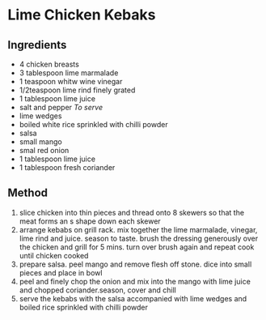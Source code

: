 * Lime Chicken Kebaks

** Ingredients

- 4 chicken breasts
- 3 tablespoon lime marmalade
- 1 teaspoon whitw wine vinegar
- 1/2teaspoon lime rind finely grated
- 1 tablespoon lime juice
- salt and pepper /To serve/
- lime wedges
- boiled white rice sprinkled with chilli powder
- salsa
- small mango
- smal red onion
- 1 tablespoon lime juice
- 1 tablespoon fresh coriander

** Method

1. slice chicken into thin pieces and thread onto 8 skewers so that the
   meat forms an s shape down each skewer
2. arrange kebabs on grill rack. mix together the lime marmalade,
   vinegar, lime rind and juice. season to taste. brush the dressing
   generously over the chicken and grill for 5 mins. turn over brush
   again and repeat cook until chicken cooked
3. prepare salsa. peel mango and remove flesh off stone. dice into small
   pieces and place in bowl
4. peel and finely chop the onion and mix into the mango with lime juice
   and chopped coriander.season, cover and chill
5. serve the kebabs with the salsa accompanied with lime wedges and
   boiled rice sprinkled with chilli powder
